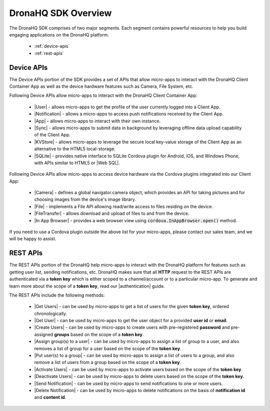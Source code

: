 .. _sdk-overview:

DronaHQ SDK Overview
====================
The DronaHQ SDK comprises of two major segments. Each segment contains  powerful resources to help you build engaging applications on the DronaHQ platform.

	- :ref:`device-apis`
	- :ref:`rest-apis`

.. _device-apis:	

Device APIs
-----------

The Device APIs portion of the SDK provides a set of APIs that allow micro-apps to interact with the DronaHQ Client Container App as well as the device hardware features such as Camera, File System, etc.

Following Device APIs allow micro-apps to interact with the DronaHQ Client Container App:

	- |User| - allows micro-apps to get the profile of the user currently logged into a Client App.
	- |Notification| - allows a micro-apps to access push notifications received by the Client App.
	- |App| - allows micro-apps to interact with their own instance.
	- |Sync| - allows micro-apps to submit data in background by leveraging offline data upload capability of the Client App.
	- |KVStore| - allows micro-apps to leverage the secure local key-value storage of the Client App as an alternative to the HTML5 local-storage.
	- |SQLite| - provides native interface to SQLite Cordova plugin for Android, iOS, and Windows Phone, with APIs similar to HTML5 or |Web SQL|.

.. |Web SQL| raw:: html

   <a href="http://www.w3.org/TR/webdatabase/" target="_blank">Web SQL</a>
   
Following Device APIs allow micro-apps to access device hardware via the Cordova plugins integrated into our Client App:

	- |Camera| - defines a global navigator.camera object, which provides an API for taking pictures and for choosing images from the device's image library.
	- |File| - implements a File API allowing read/write access to files residing on the device.
	- |FileTransfer| - allows download and upload of files to and from the device.
	- |In App Browser| - provides a web browser view using  :code:`cordova.InAppBrowser.open()` method.

.. |User| raw:: html

   <a href="api-device-user.html" target="_blank">User</a>

.. |Notification| raw:: html

   <a href="api-device-notification.html" target="_blank">Notification</a>
   
.. |App| raw:: html

   <a href="api-device-app.html" target="_blank">App</a>
   
.. |Sync| raw:: html

   <a href="api-device-sync.html" target="_blank">Sync</a>
   
.. |KVStore| raw:: html

   <a href="api-device-kvs.html" target="_blank">KVStore</a>
   
.. |SQLite| raw:: html

   <a href="api-device-sqlite.html" target="_blank">SQLite</a>
   
.. |Camera| raw:: html

   <a href="https://github.com/apache/cordova-plugin-camera" target="_blank">Camera</a>
   
.. |File| raw:: html

   <a href="https://github.com/apache/cordova-plugin-file" target="_blank">File</a>
   
.. |FileTransfer| raw:: html

   <a href="https://github.com/apache/cordova-plugin-file-transfer" target="_blank">FileTransfer</a>
   
.. |In App Browser| raw:: html

   <a href="https://github.com/apache/cordova-plugin-inappbrowser" target="_blank">In App Browser</a>

If you need to use a Cordova plugin outside the above list for your micro-apps, please contact our sales team, and we will be happy to assist.

.. _rest-apis:

REST APIs
---------

The REST APIs  portion of the DronaHQ help micro-apps to interact with the DronaHQ platform for features such as getting user list, sending notifications, etc. DronaHQ makes sure that all **HTTP** request to the REST APIs are authenticated via a **token key** which is either scoped to a channel/account or to a particular micro-app. To generate and learn more about the scope of a **token key**, read our |authentication| guide. 

.. |authentication| raw:: html

	<a href="api-documentation-plugin-rest-auth.html" target="_blank">authentication</a>
	
The REST APIs include the following methods:

	- |Get Users| - can be used by micro-apps to get a list of users for the given **token key**, ordered chronologically.
	- |Get User| -  can be used by micro-apps to get the user object for a provided **user id** or **email**.
	- |Create Users| - can be used by micro-apps to create users with pre-registered **password** and pre-assigned **groups** based on the scope of a **token key**.
	- |Assign group(s) to a user| - can be used by micro-apps to assign a list of group to a user, and also removes a list of group for a user based on the scope of the **token key**.
	- |Put user(s) to a group| - can be used by micro-apps to assign a list of users to a group, and also remove a list of users from a group based on the scope of a **token key**.
	- |Activate Users| - can be used by micro-apps to activate users based on the scope of the **token key**.
	- |Deactivate Users| - can be used by micro-apps to delete users based on the scope of the **token key**.
	- |Send Notification| - can be used by micro-apps to send notifications to one or more users.
	- |Delete Notification| - can be used by micro-apps to delete notifications on the basis of **notification id** and **content id**.

.. |Get Users| raw:: html

   <a href="api-rest-users.html#get-all-users" target="_blank">Get Users</a>
   
.. |Get User| raw:: html

   <a href="api-rest-users.html#get-user" target="_blank">Get User</a>
   
.. |Create Users| raw:: html

   <a href="api-rest-users.html#create-users" target="_blank">Create Users</a>
   
.. |Assign group(s) to a user| raw:: html

   <a href="api-rest-users.html#assign-grp-user" target="_blank">Assign group(s) to a user</a>
   
.. |Put user(s) to a group| raw:: html

   <a href="api-rest-groups.html#put-users-to-grp" target="_blank">Put user(s) to a group</a>

.. |Activate Users| raw:: html

   <a href="api-rest-users.html#activate-users" target="_blank">Activate Users</a>
   
.. |Deactivate Users| raw:: html

   <a href="api-rest-users.html#deactivate-users" target="_blank">Deactivate Users</a>

.. |Send Notification| raw:: html

   <a href="api-rest-notification.html#send-notification" target="_blank">Send Notification</a>
   
.. |Delete Notification| raw:: html

   <a href="api-rest-notification.html#delete-notification" target="_blank">Delete Notification</a>
